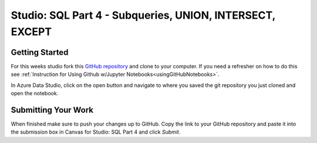 Studio: SQL Part 4 - Subqueries, UNION, INTERSECT, EXCEPT
=========================================================

Getting Started
---------------

For this weeks studio fork this `GitHub repository <https://github.com/speudusa/SQL-Part-4-Studio>`__ and 
clone to your computer.  If you need a refresher on how to do this see :ref:`Instruction for Using Github w/Jupyter Notebooks<usingGitHubNotebooks>`.

| In Azure Data Studio, click on the open button and navigate to where you saved the git repository you just cloned and open the notebook.  

Submitting Your Work
--------------------

When finished make sure to push your changes up to GitHub. Copy the link to your GitHub 
repository and paste it into the submission box in Canvas for Studio: SQL Part 4
and click *Submit*.
